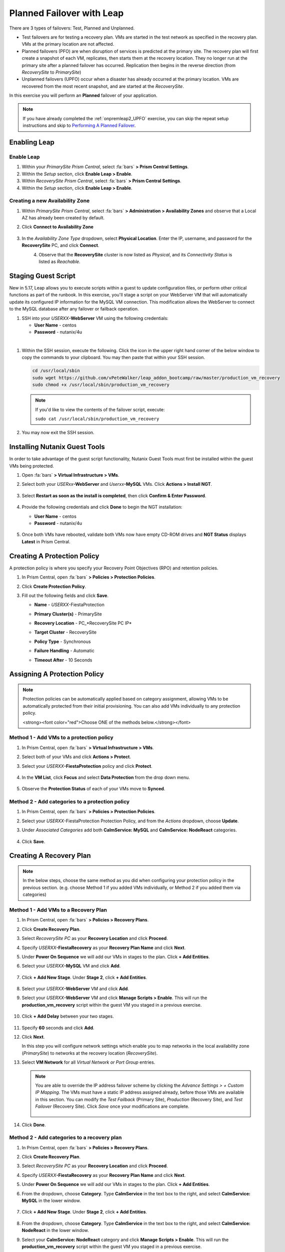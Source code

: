 .. _onpremleap3_PFO:

----------------------------
Planned Failover with Leap
----------------------------

There are 3 types of failovers: Test, Planned and Unplanned.

- Test failovers are for testing a recovery plan. VMs are started in the test network as specified in the recovery plan. VMs at the primary location are not affected.

- Planned failovers (PFO) are when disruption of services is predicted at the primary site. The recovery plan will first create a snapshot of each VM, replicates, then starts them at the recovery location. They no longer run at the primary site after a planned failover has occurred. Replication then begins in the reverse direction (from *RecoverySite* to *PrimarySite*)

- Unplanned failovers (UPFO) occur when a disaster has already occurred at the primary location. VMs are recovered from the most recent snapshot, and are started at the *RecoverySite*.

In this exercise you will perform an **Planned** failover of your application.

.. note::

   If you have already completed the :ref:`onpremleap2_UPFO` exercise, you can skip the repeat setup instructions and skip to `Performing A Planned Failover`_.

Enabling Leap
+++++++++++++

.. raw:: html

   <strong><font color="red">The following steps should be performed by either the instructor or a designated user, as enabling Leap and configuring the Availability Zone are one-time operations.</font></strong>

Enable Leap
...........

#. Within your *PrimarySite Prism Central*, select :fa:`bars` **> Prism Central Settings**.

#. Within the *Setup* section, click **Enable Leap > Enable**.

#. Within *RecoverySite Prism Central*, select :fa:`bars` **> Prism Central Settings**.

#. Within the *Setup* section, click **Enable Leap > Enable**.

Creating a new Availability Zone
................................

#. Within *PrimarySite Prism Central*, select :fa:`bars` **> Administration > Availability Zones** and observe that a Local AZ has already been created by default.

#. Click **Connect to Availability Zone**

   .. figure:: images/AZ/1.png

#. In the *Availability Zone Type* dropdown, select **Physical Location**. Enter the IP, username, and password for the **RecoverySite** PC, and click **Connect**.

   .. figure:: images/AZ/2.png
       :align: left

   .. figure:: images/AZ/3.png
       :align: right

#. Observe that the **RecoverySite** cluster is now listed as *Physical*, and its *Connectivity Status* is listed as *Reachable*.

Staging Guest Script
++++++++++++++++++++

New in 5.17, Leap allows you to execute scripts within a guest to update configuration files, or perform other critical functions as part of the runbook. In this exercise, you'll stage a script on your WebServer VM that will automatically update its configured IP information for the MySQL VM connection. This modification allows the WebServer to connect to the MySQL database after any failover or failback operation.

#. SSH into your *USERXX*\ **-WebServer** VM using the following credentials:

   - **User Name** - centos
   - **Password**  - nutanix/4u

|

#. Within the SSH session, execute the following. Click the icon in the upper right hand corner of the below window to copy the commands to your clipboard. You may then paste that within your SSH session.

   .. code-block:: bash

      cd /usr/local/sbin
      sudo wget https://github.com/vPeteWalker/leap_addon_bootcamp/raw/master/production_vm_recovery
      sudo chmod +x /usr/local/sbin/production_vm_recovery

   .. note::

      If you'd like to view the contents of the failover script, execute:

      ``sudo cat /usr/local/sbin/production_vm_recovery``

#. You may now exit the SSH session.

Installing Nutanix Guest Tools
++++++++++++++++++++++++++++++

In order to take advantage of the guest script functionality, Nutanix Guest Tools must first be installed within the guest VMs being protected.

#. Open :fa:`bars` **> Virtual Infrastructure > VMs**.

#. Select both your *USERxx*\ **-WebServer** and *Userxx*\ **-MySQL** VMs. Click **Actions > Install NGT**.

   .. figure:: images/22.png

#. Select **Restart as soon as the install is completed**, then click **Confirm & Enter Password**.

   .. figure:: images/23.png

#. Provide the following credentials and click **Done** to begin the NGT installation:

   - **User Name** - centos
   - **Password**  - nutanix/4u

   .. figure:: images/24.png

#. Once both VMs have rebooted, validate both VMs now have empty CD-ROM drives and **NGT Status** displays **Latest** in Prism Central.

   .. figure:: images/25.png

Creating A Protection Policy
++++++++++++++++++++++++++++

A protection policy is where you specify your Recovery Point Objectives (RPO) and retention policies.

#. In Prism Central, open :fa:`bars` **> Policies > Protection Policies**.

#. Click **Create Protection Policy**.

#. Fill out the following fields and click **Save**.

   - **Name**                 - *USERXX*\ -FiestaProtection
   - **Primary Cluster(s)**   - PrimarySite
   - **Recovery Location**    - PC_*RecoverySite PC IP*
   - **Target Cluster**       - RecoverySite
   - **Policy Type**          - Synchronous
   - **Failure Handling**     - Automatic
   - **Timeout After**        - 10 Seconds

      .. figure:: images/Protection/1.png

Assigning A Protection Policy
+++++++++++++++++++++++++++++

.. note::

   Protection policies can be automatically applied based on category assignment, allowing VMs to be automatically protected from their initial provisioning. You can also add VMs individually to any protection policy.

   <strong><font color="red">Choose ONE of the methods below.</strong></font>

Method 1 - Add VMs to a protection policy
.........................................

#. In Prism Central, open :fa:`bars` **> Virtual Infrastructure > VMs**.

#. Select both of your VMs and click **Actions > Protect**.

#. Select your *USERXX*\ **-FiestaProtection** policy and click **Protect**.

   .. figure:: images/Protection/2.png

#. In the **VM List**, click **Focus** and select **Data Protection** from the drop down menu.

   .. figure:: images/Protection/3.png

#. Observe the **Protection Status** of each of your VMs move to **Synced**.

   .. figure:: images/Protection/4.png

Method 2 - Add categories to a protection policy
................................................

#. In Prism Central, open :fa:`bars` **> Policies > Protection Policies**.

#. Select your *USERXX*\ -FiestaProtection Protection Policy, and from the *Actions* dropdown, choose **Update**.

#. Under *Associated Categories* add both **CalmService: MySQL** and **CalmService: NodeReact** categories.

   .. figure:: images/Protection/5.png

#. Click **Save**.

Creating A Recovery Plan
++++++++++++++++++++++++

.. note::

   In the below steps, choose the same method as you did when configuring your protection policy in the previous section. (e.g. choose Method 1 if you added VMs individually, or Method 2 if you added them via categories)

Method 1 - Add VMs to a Recovery Plan
.....................................

#. In Prism Central, open :fa:`bars` **> Policies > Recovery Plans**.

#. Click **Create Recovery Plan**.

#. Select *RecoverySite PC* as your **Recovery Location** and click **Proceed**.

#. Specify *USERXX*\ **-FiestaRecovery** as your **Recovery Plan Name** and click **Next**.

#. Under **Power On Sequence** we will add our VMs in stages to the plan. Click **+ Add Entities**.

#. Select your *USERXX*\ **-MySQL** VM and click **Add**.

   .. figure:: images/Recovery/1.png

#. Click **+ Add New Stage**. Under **Stage 2**, click **+ Add Entities**.

   .. figure:: images/Recovery/2.png

#. Select your *USERXX*\ **-WebServer** VM and click **Add**.

#. Select your *USERXX*\ **-WebServer** VM and click **Manage Scripts > Enable**. This will run the **production_vm_recovery** script within the guest VM you staged in a previous exercise.

   .. figure:: images/Recovery/3.png

#. Click **+ Add Delay** between your two stages.

   .. figure:: images/Recovery/4.png

#. Specify **60** seconds and click **Add**.

#. Click **Next**.

   In this step you will configure network settings which enable you to map networks in the local availability zone (*PrimarySite*) to networks at the recovery location (*RecoverySite*).

#. Select **VM Network** for all *Virtual Network or Port Group* entries.

   .. figure:: images/Recovery/15.png

   .. note::

      You are able to override the IP address failover scheme by clicking the *Advance Settings > + Custom IP Mapping*. The VMs must have a static IP address assigned already, before those VMs are available in this section. You can modify the *Test Failback* (Primary Site), *Production* (Recovery Site), and *Test Failover* (Recovery Site). Click *Save* once your modifications are complete.

      .. figure:: images/Recovery/customIP1.png

#. Click **Done**.

Method 2 - Add categories to a recovery plan
............................................

#. In Prism Central, open :fa:`bars` **> Policies > Recovery Plans**.

#. Click **Create Recovery Plan**.

#. Select *RecoverySite PC* as your **Recovery Location** and click **Proceed**.

#. Specify *USERXX*\ **-FiestaRecovery** as your **Recovery Plan Name** and click **Next**.

#. Under **Power On Sequence** we will add our VMs in stages to the plan. Click **+ Add Entities**.

#. From the dropdown, choose **Category**. Type **CalmService** in the text box to the right, and select **CalmService: MySQL** in the lower window.

   .. figure:: images/Recovery/category1.png

#. Click **+ Add New Stage**. Under **Stage 2**, click **+ Add Entities**.

   .. figure:: images/Recovery/category2.png

#. From the dropdown, choose **Category**. Type **CalmService** in the text box to the right, and select **CalmService: NodeReact** in the lower window.

#. Select your **CalmService: NodeReact** category and click **Manage Scripts > Enable**. This will run the **production_vm_recovery** script within the guest VM you staged in a previous exercise.

   .. figure:: images/Recovery/category3.png

#. Click **+ Add Delay** between your two stages.

   .. figure:: images/Recovery/4.png

#. Specify **60** seconds and click **Add**.

#. Click **Next**.

   In this step you will configure network settings which enable you to map networks in the local availability zone (*PrimarySite*) to networks at the recovery location (*RecoverySite*).

#. Select **VM Network** for all *Virtual Network or Port Group* entries.

   .. figure:: images/Recovery/15.png

#. Click **Done**.

.. note::

   Leap guest script locations
      - **Windows** (Relative to Nutanix directory in Program Files)

         Production: scripts/production/vm_recovery.bat

         Test: scripts/test/vm_recovery.bat

      - **Linux**

         Production: /usr/local/sbin/production_vm_recovery

         Test: /usr/local/sbin/test_vm_recovery for Windows and Linux guests.

Performing A Planned Failover
++++++++++++++++++++++++++++++++

There are 3 types of failovers: Test, Planned and Unplanned.

- Test failovers are for testing a recovery plan. VMs are started in the test network as specified in the recovery plan. VMs at the primary location are not affected.

- Planned failovers (PFO) are when disruption of services is predicted at the primary site. The recovery plan will first create a snapshot of each VM, replicates, then starts them at the recovery location. They no longer run at the primary site after a planned failover has occurred. Replication then begins in the reverse direction (from *RecoverySite* to *PrimarySite*)

- Unplanned failovers (UPFO) occur when a disaster has already occurred at the primary location. VMs are recovered from the most recent snapshot, and are started at the recovery site.

**In this exercise, you will perform a Planned Failover (PFO).**

Failovers are initiated from the remote site, which can either be another on-prem Prism Central located at your DR site, or Xi Cloud Servies.

In this exercise, we will be connecting to an on-prem Prism Central at the *RecoverySite*, which we've already paired with the *PrimarySite* on-prem cluster.

Before performing our failover, let's make a quick update to our application.

#. Open `<http://USERXX-WebServer-IP-address:5001>`_ in another browser tab. (ex. `<http://10.42.212.50:5001>`_)

#. Under **Stores**, click **Add New Store** and fill out the required fields. Validate your new store appears in the UI.

   .. figure:: images/Failover/1.png

#. Log in to Prism Central for your **RecoverySite**.

#. Open :fa:`bars` **> Policies > Recovery Plans**.

#. Select your *USERXX*\ **-FiestaRecovery** plan and click **Actions > Failover**.

   .. figure:: images/Failover/2.png

#. Under **Failover Type**, select **Planned Failover** and click **Failover**.

   .. figure:: images/Failover/3a.png

#. Ignore any warnings in the Recovery AZ (*RecoverySite*) and click **Execute Anyway**.

#. Click on *USERXX*\ **-FiestaRecovery** to monitor status of plan execution. Select **Tasks > Failover** for full details.

   .. figure:: images/Failover/4a.png

   .. note::

      If you had validation warnings before initiating failover, it is normal for the *Validating Recovery Plan* step to show a Status of *Failed*.

#. Once the Recovery Plan reaches 100%, open :fa:`bars` **> Virtual Infrastructure > VMs** and note the *RECOVERYSITE* IP Address of your *USERXX*\ **-WebServer**.

#. Open `<http://USERXX-WebServer-VM-RECOVERYSITE-IP-Address:5001>`_ in another browser tab and verify the change you'd made to your application is present.

Congratulations! You've completed your first DR failover with Nutaix AHV, leveraging native Leap runbook capabilities and synchronous replication.

Performing An Planned Failback
++++++++++++++++++++++++++++++++

Before performing our failback, let's make another update to our application.

#. Open `<http://USERXX-WebServer-VM-RECOVERYSITE-IP-Address:5001>`_ in another browser tab.

#. Under **Stores**, click **Add New Store** and fill out the required fields. Validate your new store appears in the UI.

   .. figure:: images/Failover/1.png

#. Log in to Prism Central for your **PrimarySite**.

#. Open :fa:`bars` **> Policies > Recovery Plans**.

#. Select your *USERXX*\ **-FiestaRecovery** plan and click **Actions > Failover**.

   .. figure:: images/Failover/2.png

#. Under **Failover Type**, select **Planned Failover** and click **Failover**.

   .. figure:: images/Failover/3a.png

#. Ignore any warnings in the Recovery AZ (*PrimarySite*) and click **Execute Anyway**.

#. Click the **Name** of your Recovery Plan to monitor status of plan execution. Select **Tasks > Failover** for full details.

   .. figure:: images/Failover/4a.png

.. note::

   If you had validation warnings before initiating failover, it is normal for the *Validating Recovery Plan* step to show a Status of *Failed*.

#. Once the Recovery Plan reaches 100%, open :fa:`bars` **> Virtual Infrastructure > VMs** and note the *PRIMARYSITE* IP Address of your *USERXX*\ **-WebServer**.

#. Open `<http://USERXX-WebServer-VM-PRIMARYSITE-IP-Address:5001>`_ in another browser tab and verify the change you'd made to your application is present.

Congratulations! You've completed your first DR failback with Nutanix AHV, leveraging native Leap runbook capabilities and synchronous replication.
